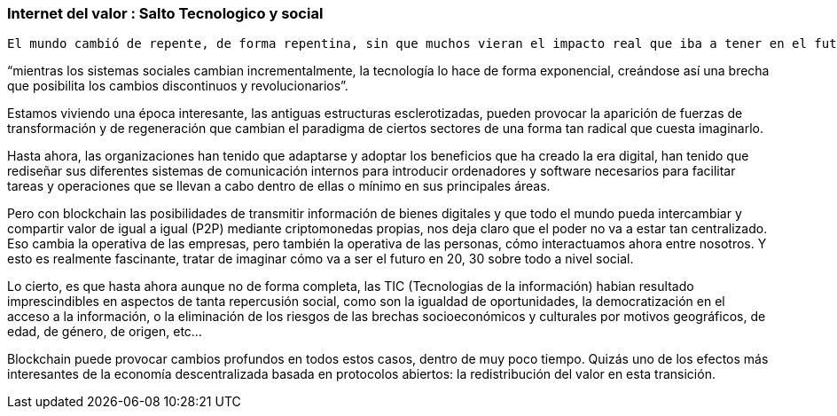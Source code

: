 === Internet del valor : Salto Tecnologico y social

	El mundo cambió de repente, de forma repentina, sin que muchos vieran el impacto real que iba a tener en el futuro y que tendrá, fue con la aparición de los bits, no hablemos técnicamente de lo que son los bits, sino intentar transmitir el concepto de digitalización. Hoy en día, todo se puede almacenar, todo deja huellas digitales, hay suficiente capacidad como para almacenar toda la información generada por el hombre durante los últimos 40.000 años. 

“mientras los sistemas sociales cambian incrementalmente, la tecnología lo hace de forma exponencial, creándose así una brecha que posibilita los cambios discontinuos y revolucionarios”.

Estamos viviendo una época interesante, las antiguas estructuras esclerotizadas, pueden provocar la aparición de fuerzas de transformación y de regeneración que cambian el paradigma de ciertos sectores de una forma tan radical que cuesta imaginarlo. 

Hasta ahora, las organizaciones han tenido que adaptarse y adoptar los beneficios que ha creado la era digital, han tenido que rediseñar sus diferentes sistemas de comunicación internos para introducir ordenadores y software necesarios para facilitar tareas y operaciones que se llevan a cabo dentro de ellas o mínimo en sus principales áreas.

Pero con blockchain las posibilidades de transmitir información de bienes digitales y que todo el mundo pueda intercambiar y compartir valor de igual a igual (P2P) mediante criptomonedas propias, nos deja claro que el poder no va a estar tan centralizado. Eso cambia la operativa de las empresas, pero también la operativa de las personas, cómo interactuamos ahora entre nosotros. Y esto es realmente fascinante, tratar de imaginar cómo va a ser el futuro en 20, 30 sobre todo a nivel social.

Lo cierto, es que hasta ahora aunque no de forma completa, las TIC (Tecnologias de la información) habian resultado imprescindibles en aspectos de tanta repercusión social, como son la igualdad de oportunidades, la democratización en el acceso a la información, o la eliminación de los riesgos de las brechas socioeconómicos y culturales por motivos geográficos, de edad, de género, de origen, etc… 

Blockchain puede provocar cambios profundos en todos estos casos, dentro de muy poco tiempo. Quizás uno de los efectos más interesantes de la economía descentralizada basada en protocolos abiertos: la redistribución del valor en esta transición.
